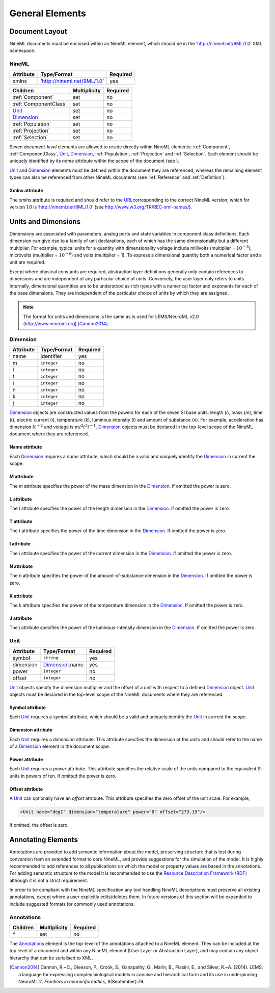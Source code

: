 ****************
General Elements
****************

Document Layout
===============

NineML documents must be enclosed within an NineML element, which should
be in the ’http://nineml.net/9ML/1.0’ XML namespace.

NineML
------


+-----------+-----------------------------+----------+
| Attribute | Type/Format                 | Required |
+===========+=============================+==========+
| xmlns     | ‘http://nineml.net/9ML/1.0’ | yes      |
+-----------+-----------------------------+----------+


+-----------------------+--------------+----------+
| Children              | Multiplicity | Required |
+=======================+==============+==========+
| :ref:`Component`      | set          | no       |
+-----------------------+--------------+----------+
| :ref:`ComponentClass` | set          | no       |
+-----------------------+--------------+----------+
| Unit_                 | set          | no       |
+-----------------------+--------------+----------+
| Dimension_            | set          | no       |
+-----------------------+--------------+----------+
| :ref:`Population`     | set          | no       |
+-----------------------+--------------+----------+
| :ref:`Projection`     | set          | no       |
+-----------------------+--------------+----------+
| :ref:`Selection`      | set          | no       |
+-----------------------+--------------+----------+

Seven *document-level* elements are allowed to reside directly within
NineML elements: :ref:`Component`, :ref:`ComponentClass`, Unit_, Dimension_, :ref:`Population`,
:ref:`Projection` and :ref:`Selection`. Each element should be uniquely identified by
its *name* attribute within the scope of the document (see ).

Unit_ and Dimension_ elements must be defined within the document they are
referenced, whereas the remaining element types can also be referenced
from other NineML documents (see :ref:`Reference` and :ref:`Definition`).

Xmlns attribute
^^^^^^^^^^^^^^^

The *xmlns* attribute is required and should refer to the
`URL <http://en.wikipedia.org/wiki/Uniform_resource_locator>`__\ corresponding
to the correct NineML version, which for version 1.0 is
‘http://nineml.net/9ML/1.0’ (see http://www.w3.org/TR/REC-xml-names/).


Units and Dimensions
====================

Dimensions are associated with parameters, analog ports and state
variables in component class definitions. Each dimension can give rise
to a family of unit declarations, each of which has the same
dimensionality but a different multiplier. For example, typical units
for a quantity with dimensionality voltage include millivolts
(multiplier = :math:`10^{-3}`), microvolts (multiplier =
:math:`10^{-6}`) and volts (multiplier = 1). To express a dimensional
quantity both a numerical factor and a unit are required.

Except where physical constants are required, abstraction layer
definitions generally only contain references to dimensions and are
independent of any particular choice of units. Conversely, the user
layer only refers to units. Internally, dimensional quantities are to be
understood as rich types with a numerical factor and exponents for each
of the base dimensions. They are independent of the particular choice of
units by which they are assigned.

.. note::
    The format for units and dimensions is the same as is used for LEMS/NeuroML
    v2.0 (http://www.neuroml.org) [Cannon2014]_.

Dimension
---------

+-----------+-------------+----------+
| Attribute | Type/Format | Required |
+===========+=============+==========+
| name      | identifier  | yes      |
+-----------+-------------+----------+
| m         | ``integer`` | no       |
+-----------+-------------+----------+
| l         | ``integer`` | no       |
+-----------+-------------+----------+
| t         | ``integer`` | no       |
+-----------+-------------+----------+
| i         | ``integer`` | no       |
+-----------+-------------+----------+
| n         | ``integer`` | no       |
+-----------+-------------+----------+
| k         | ``integer`` | no       |
+-----------+-------------+----------+
| j         | ``integer`` | no       |
+-----------+-------------+----------+

Dimension_ objects are constructed values from the powers for each of the
seven SI base units: length (*l*), mass (*m*), time (*t*), electric
current (*i*), temperature (*k*), luminous intensity (*l*) and amount of
substance (*n*). For example, acceleration has dimension :math:`lt^{-2}`
and voltage is :math:`ml^2t^3i^{-1}`. Dimension_ objects must be declared
in the top-level scope of the NineML document where they are referenced.

Name attribute
^^^^^^^^^^^^^^

Each Dimension_ requires a *name* attribute, which should be a valid and
uniquely identify the Dimension_ in current the scope.

M attribute
^^^^^^^^^^^

The *m* attribute specifies the power of the mass dimension in the
Dimension_. If omitted the power is zero.

L attribute
^^^^^^^^^^^

The *l* attribute specifies the power of the length dimension in the
Dimension_. If omitted the power is zero.

T attribute
^^^^^^^^^^^

The *t* attribute specifies the power of the time dimension in the
Dimension_. If omitted the power is zero.

I attribute
^^^^^^^^^^^

The *i* attribute specifies the power of the current dimension in the
Dimension_. If omitted the power is zero.

N attribute
^^^^^^^^^^^

The *n* attribute specifies the power of the amount-of-substance
dimension in the Dimension_. If omitted the power is zero.

K attribute
^^^^^^^^^^^

The *k* attribute specifies the power of the temperature dimension in
the Dimension_. If omitted the power is zero.

J attribute
^^^^^^^^^^^

The *j* attribute specifies the power of the luminous-intensity
dimension in the Dimension_. If omitted the power is zero.

Unit
----

+-----------+-----------------+----------+
| Attribute | Type/Format     | Required |
+===========+=================+==========+
| symbol    | ``string``      | yes      |
+-----------+-----------------+----------+
| dimension | Dimension_.name | yes      |
+-----------+-----------------+----------+
| power     | ``integer``     | no       |
+-----------+-----------------+----------+
| offset    | ``integer``     | no       |
+-----------+-----------------+----------+

Unit_ objects specify the dimension multiplier and the offset of a unit
with respect to a defined Dimension_ object. Unit_ objects must be
declared in the top-level scope of the NineML documents where they are
referenced.

Symbol attribute
^^^^^^^^^^^^^^^^

Each Unit_ requires a *symbol* attribute, which should be a valid and
uniquely identify the Unit_ in current the scope.

Dimension attribute
^^^^^^^^^^^^^^^^^^^

Each Unit_ requires a *dimension* attribute. This attribute specifies the
dimension of the units and should refer to the name of a Dimension_
element in the document scope.

Power attribute
^^^^^^^^^^^^^^^

Each Unit_ requires a *power* attribute. This attribute specifies the
relative scale of the units compared to the equivalent SI units in
powers of ten. If omitted the power is zero.

Offset attribute
^^^^^^^^^^^^^^^^

A Unit_ can optionally have an *offset* attribute. This attribute
specifies the zero offset of the unit scale. For example,

.. code-block:: xml

    <Unit name="degC" dimension="temperature" power="0" offset="273.15"/>

If omitted, the offset is zero.


Annotating Elements
===================

Annotations are provided to add semantic information about the model,
preserving structure that is lost during conversion from an extended
format to core NineML, and provide suggestions for the simulation of the
model. It is highly recommended to add references to all publications on
which the model or property values are based in the annotations. For
adding semantic structure to the model it is recommended to use the
`Resource Description Framework (RDF) <http://www.w3.org/RDF/>`__
although it is not a strict requirement.

In order to be compliant with the NineML specification any tool handling
NineML descriptions must preserve all existing annotations, except where
a user explicitly edits/deletes them. In future versions of this section
will be expanded to include suggested formats for commonly used
annotations.

Annotations
-----------

+----------+--------------+----------+
| Children | Multiplicity | Required |
+==========+==============+==========+
| \*       | set          | no       |
+----------+--------------+----------+

The Annotations_ element is the top-level of the annotations attached to
a NineML element. They can be included at the top level of a document and
within any NineML element (User Layer or Abstraction Layer), and may contain
any object hierarchy that can be serialised to XML.


.. [Cannon2014] Cannon, R.~C., Gleeson, P., Crook, S., Ganapathy, G.,
   Marin, B., Piasini, E., and Silver, R.~A. (2014).
   LEMS: a language for expressing complex biological models in concise
   and hierarchical form and its use in underpinning NeuroML 2.
   *Frontiers in neuroinformatics*, 8(September):79.
